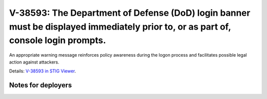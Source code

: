 V-38593: The Department of Defense (DoD) login banner must be displayed immediately prior to, or as part of, console login prompts.
-----------------------------------------------------------------------------------------------------------------------------------

An appropriate warning message reinforces policy awareness during the logon
process and facilitates possible legal action against attackers.

Details: `V-38593 in STIG Viewer`_.

.. _V-38593 in STIG Viewer: https://www.stigviewer.com/stig/red_hat_enterprise_linux_6/2015-05-26/finding/V-38593

Notes for deployers
~~~~~~~~~~~~~~~~~~~
